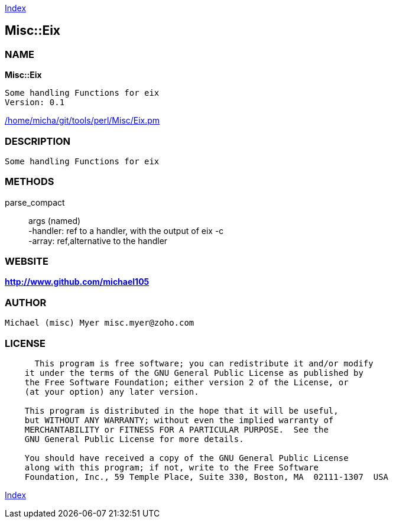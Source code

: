
:hardbreaks:

link:README.adoc[Index]


== Misc::Eix 

=== NAME

*Misc::Eix* 

  Some handling Functions for eix
  Version: 0.1 
	
link:/home/micha/git/tools/perl/Misc/Eix.pm[/home/micha/git/tools/perl/Misc/Eix.pm]


=== DESCRIPTION

  Some handling Functions for eix


=== METHODS

parse_compact::
   
args (named)
-handler: ref to a handler, with the output of eix -c
-array: ref,alternative to the handler




=== WEBSITE

*http://www.github.com/michael105*

=== AUTHOR
  Michael (misc) Myer misc.myer@zoho.com

=== LICENSE

```
  
      This program is free software; you can redistribute it and/or modify
    it under the terms of the GNU General Public License as published by
    the Free Software Foundation; either version 2 of the License, or
    (at your option) any later version.

    This program is distributed in the hope that it will be useful,
    but WITHOUT ANY WARRANTY; without even the implied warranty of
    MERCHANTABILITY or FITNESS FOR A PARTICULAR PURPOSE.  See the
    GNU General Public License for more details.

    You should have received a copy of the GNU General Public License
    along with this program; if not, write to the Free Software
    Foundation, Inc., 59 Temple Place, Suite 330, Boston, MA  02111-1307  USA

  

  
```



link:README.adoc[Index]
